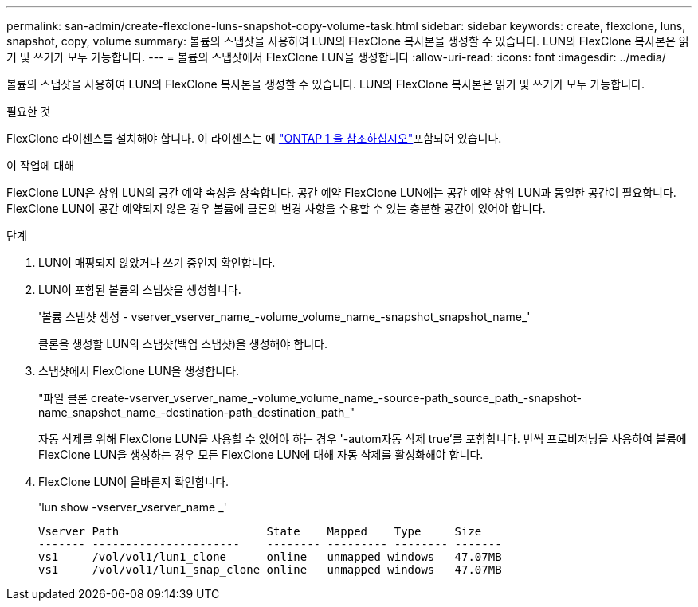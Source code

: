 ---
permalink: san-admin/create-flexclone-luns-snapshot-copy-volume-task.html 
sidebar: sidebar 
keywords: create, flexclone, luns, snapshot, copy, volume 
summary: 볼륨의 스냅샷을 사용하여 LUN의 FlexClone 복사본을 생성할 수 있습니다. LUN의 FlexClone 복사본은 읽기 및 쓰기가 모두 가능합니다. 
---
= 볼륨의 스냅샷에서 FlexClone LUN을 생성합니다
:allow-uri-read: 
:icons: font
:imagesdir: ../media/


[role="lead"]
볼륨의 스냅샷을 사용하여 LUN의 FlexClone 복사본을 생성할 수 있습니다. LUN의 FlexClone 복사본은 읽기 및 쓰기가 모두 가능합니다.

.필요한 것
FlexClone 라이센스를 설치해야 합니다. 이 라이센스는 에 link:../system-admin/manage-licenses-concept.html#licenses-included-with-ontap-one["ONTAP 1 을 참조하십시오"]포함되어 있습니다.

.이 작업에 대해
FlexClone LUN은 상위 LUN의 공간 예약 속성을 상속합니다. 공간 예약 FlexClone LUN에는 공간 예약 상위 LUN과 동일한 공간이 필요합니다. FlexClone LUN이 공간 예약되지 않은 경우 볼륨에 클론의 변경 사항을 수용할 수 있는 충분한 공간이 있어야 합니다.

.단계
. LUN이 매핑되지 않았거나 쓰기 중인지 확인합니다.
. LUN이 포함된 볼륨의 스냅샷을 생성합니다.
+
'볼륨 스냅샷 생성 - vserver_vserver_name_-volume_volume_name_-snapshot_snapshot_name_'

+
클론을 생성할 LUN의 스냅샷(백업 스냅샷)을 생성해야 합니다.

. 스냅샷에서 FlexClone LUN을 생성합니다.
+
"파일 클론 create-vserver_vserver_name_-volume_volume_name_-source-path_source_path_-snapshot-name_snapshot_name_-destination-path_destination_path_"

+
자동 삭제를 위해 FlexClone LUN을 사용할 수 있어야 하는 경우 '-autom자동 삭제 true'를 포함합니다. 반씩 프로비저닝을 사용하여 볼륨에 FlexClone LUN을 생성하는 경우 모든 FlexClone LUN에 대해 자동 삭제를 활성화해야 합니다.

. FlexClone LUN이 올바른지 확인합니다.
+
'lun show -vserver_vserver_name _'

+
[listing]
----

Vserver Path                      State    Mapped    Type     Size
------- ----------------------    -------- --------- -------- -------
vs1     /vol/vol1/lun1_clone      online   unmapped windows   47.07MB
vs1     /vol/vol1/lun1_snap_clone online   unmapped windows   47.07MB
----


